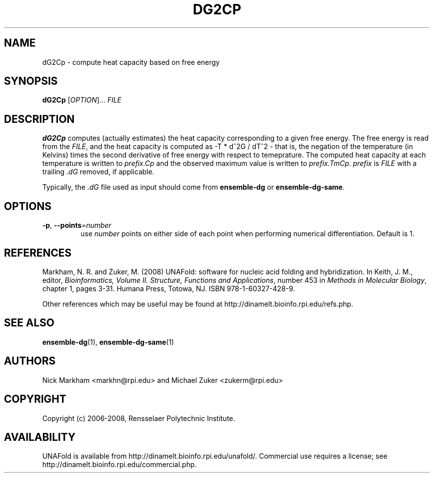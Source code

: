 .TH DG2CP 1 "February 2008" "UNAFold 3.6" "User Commands"
.SH NAME
dG2Cp \- compute heat capacity based on free energy
.SH SYNOPSIS
.B dG2Cp
.RI [ OPTION ]...
.I FILE
.SH DESCRIPTION
\fBdG2Cp\fR computes (actually estimates) the heat capacity corresponding to a given free energy.  The free energy is read from the \fIFILE\fR, and the heat capacity is computed as -T * d^2G / dT^2 - that is, the negation of the temperature (in Kelvins) times the second derivative of free energy with respect to temeprature.  The computed heat capacity at each temperature is written to \fIprefix.Cp\fR and the observed maximum value is written to \fIprefix.TmCp\fR.  \fIprefix\fR is \fIFILE\fR with a trailing \fI.dG\fR removed, if applicable.
.P
Typically, the \fI.dG\fR file used as input should come from \fBensemble-dg\fR or \fBensemble-dg-same\fR.
.SH OPTIONS
.TP
.BR -p ", " --points =\fInumber
use \fInumber\fR points on either side of each point when performing numerical differentiation.  Default is 1.
.SH REFERENCES
Markham, N. R. and Zuker, M. (2008) UNAFold: software for nucleic acid folding and hybridization.  In Keith, J. M., editor, \fIBioinformatics, Volume II.  Structure, Functions and Applications\fR, number 453 in \fIMethods in Molecular Biology\fR, chapter 1, pages 3-31.  Humana Press, Totowa, NJ.  ISBN 978-1-60327-428-9.
.P
Other references which may be useful may be found at http://dinamelt.bioinfo.rpi.edu/refs.php.
.SH "SEE ALSO"
.BR ensemble-dg (1),
.BR ensemble-dg-same (1)
.SH AUTHORS
Nick Markham <markhn@rpi.edu> and Michael Zuker <zukerm@rpi.edu>
.SH COPYRIGHT
Copyright (c) 2006-2008, Rensselaer Polytechnic Institute.
.SH AVAILABILITY
UNAFold is available from http://dinamelt.bioinfo.rpi.edu/unafold/.  Commercial use requires a license; see http://dinamelt.bioinfo.rpi.edu/commercial.php.
